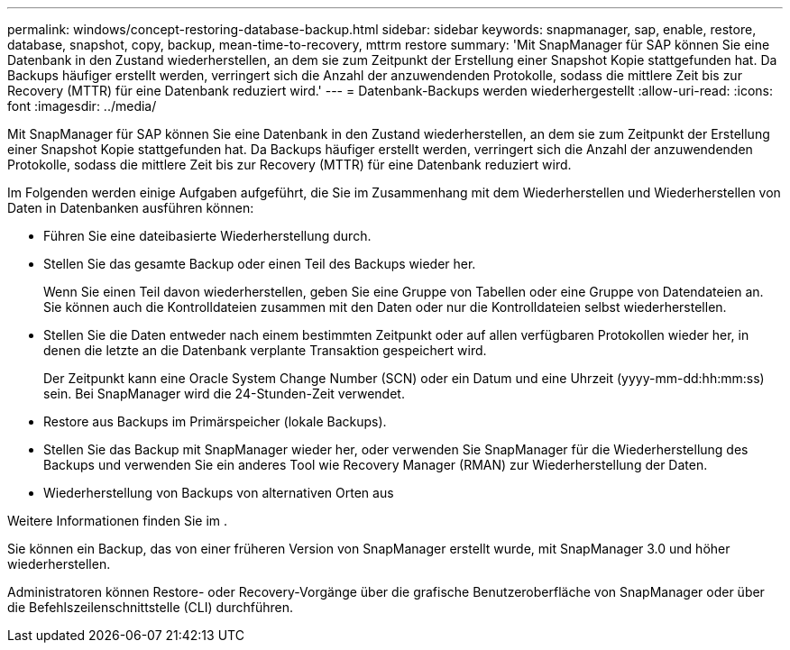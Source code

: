 ---
permalink: windows/concept-restoring-database-backup.html 
sidebar: sidebar 
keywords: snapmanager, sap, enable, restore, database, snapshot, copy, backup, mean-time-to-recovery, mttrm restore 
summary: 'Mit SnapManager für SAP können Sie eine Datenbank in den Zustand wiederherstellen, an dem sie zum Zeitpunkt der Erstellung einer Snapshot Kopie stattgefunden hat. Da Backups häufiger erstellt werden, verringert sich die Anzahl der anzuwendenden Protokolle, sodass die mittlere Zeit bis zur Recovery (MTTR) für eine Datenbank reduziert wird.' 
---
= Datenbank-Backups werden wiederhergestellt
:allow-uri-read: 
:icons: font
:imagesdir: ../media/


[role="lead"]
Mit SnapManager für SAP können Sie eine Datenbank in den Zustand wiederherstellen, an dem sie zum Zeitpunkt der Erstellung einer Snapshot Kopie stattgefunden hat. Da Backups häufiger erstellt werden, verringert sich die Anzahl der anzuwendenden Protokolle, sodass die mittlere Zeit bis zur Recovery (MTTR) für eine Datenbank reduziert wird.

Im Folgenden werden einige Aufgaben aufgeführt, die Sie im Zusammenhang mit dem Wiederherstellen und Wiederherstellen von Daten in Datenbanken ausführen können:

* Führen Sie eine dateibasierte Wiederherstellung durch.
* Stellen Sie das gesamte Backup oder einen Teil des Backups wieder her.
+
Wenn Sie einen Teil davon wiederherstellen, geben Sie eine Gruppe von Tabellen oder eine Gruppe von Datendateien an. Sie können auch die Kontrolldateien zusammen mit den Daten oder nur die Kontrolldateien selbst wiederherstellen.

* Stellen Sie die Daten entweder nach einem bestimmten Zeitpunkt oder auf allen verfügbaren Protokollen wieder her, in denen die letzte an die Datenbank verplante Transaktion gespeichert wird.
+
Der Zeitpunkt kann eine Oracle System Change Number (SCN) oder ein Datum und eine Uhrzeit (yyyy-mm-dd:hh:mm:ss) sein. Bei SnapManager wird die 24-Stunden-Zeit verwendet.

* Restore aus Backups im Primärspeicher (lokale Backups).
* Stellen Sie das Backup mit SnapManager wieder her, oder verwenden Sie SnapManager für die Wiederherstellung des Backups und verwenden Sie ein anderes Tool wie Recovery Manager (RMAN) zur Wiederherstellung der Daten.
* Wiederherstellung von Backups von alternativen Orten aus


Weitere Informationen finden Sie im .

Sie können ein Backup, das von einer früheren Version von SnapManager erstellt wurde, mit SnapManager 3.0 und höher wiederherstellen.

Administratoren können Restore- oder Recovery-Vorgänge über die grafische Benutzeroberfläche von SnapManager oder über die Befehlszeilenschnittstelle (CLI) durchführen.
